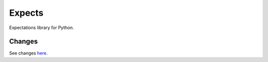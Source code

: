 Expects
=======

.. image:: https://secure.travis-ci.org/jaimegildesagredo/expects.png?branch=master
    :target: http://travis-ci.org/jaimegildesagredo/expects

Expectations library for Python.

Changes
-------

See changes `here <CHANGES.rst>`_.
